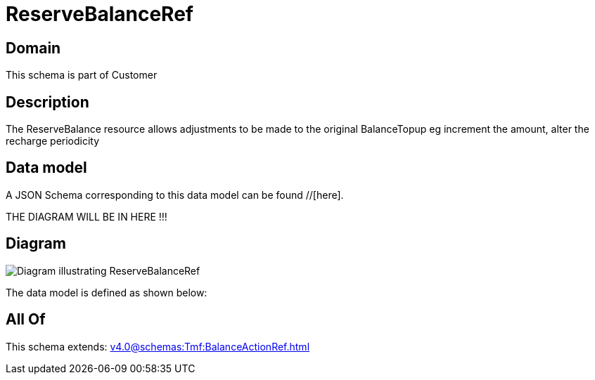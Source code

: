 = ReserveBalanceRef

[#domain]
== Domain

This schema is part of Customer

[#description]
== Description
The ReserveBalance resource allows adjustments to be made to the original BalanceTopup eg increment the amount, alter the recharge periodicity


[#data_model]
== Data model

A JSON Schema corresponding to this data model can be found //[here].

THE DIAGRAM WILL BE IN HERE !!!

[#diagram]
== Diagram
image::Resource_ReserveBalanceRef.png[Diagram illustrating ReserveBalanceRef]


The data model is defined as shown below:


[#all_of]
== All Of

This schema extends: xref:v4.0@schemas:Tmf:BalanceActionRef.adoc[]
